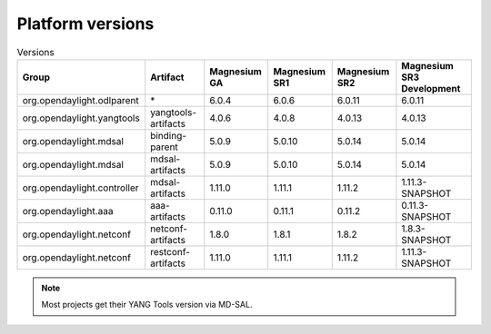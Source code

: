 .. _platform-versions:

Platform versions
=================

.. list-table:: Versions
   :widths: auto
   :header-rows: 1

   * - Group
     - Artifact
     - Magnesium GA
     - Magnesium SR1
     - Magnesium SR2
     - Magnesium SR3 Development

   * - org.opendaylight.odlparent
     - \*
     - 6.0.4
     - 6.0.6
     - 6.0.11
     - 6.0.11

   * - org.opendaylight.yangtools
     - yangtools-artifacts
     - 4.0.6
     - 4.0.8
     - 4.0.13
     - 4.0.13

   * - org.opendaylight.mdsal
     - binding-parent
     - 5.0.9
     - 5.0.10
     - 5.0.14
     - 5.0.14

   * - org.opendaylight.mdsal
     - mdsal-artifacts
     - 5.0.9
     - 5.0.10
     - 5.0.14
     - 5.0.14

   * - org.opendaylight.controller
     - mdsal-artifacts
     - 1.11.0
     - 1.11.1
     - 1.11.2
     - 1.11.3-SNAPSHOT

   * - org.opendaylight.aaa
     - aaa-artifacts
     - 0.11.0
     - 0.11.1
     - 0.11.2
     - 0.11.3-SNAPSHOT

   * - org.opendaylight.netconf
     - netconf-artifacts
     - 1.8.0
     - 1.8.1
     - 1.8.2
     - 1.8.3-SNAPSHOT

   * - org.opendaylight.netconf
     - restconf-artifacts
     - 1.11.0
     - 1.11.1
     - 1.11.2
     - 1.11.3-SNAPSHOT

.. note:: Most projects get their YANG Tools version via MD-SAL.
